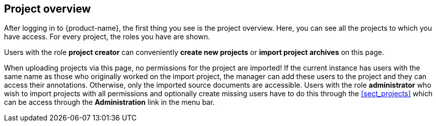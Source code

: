 // Copyright 2018
// Ubiquitous Knowledge Processing (UKP) Lab
// Technische Universität Darmstadt
// 
// Licensed under the Apache License, Version 2.0 (the "License");
// you may not use this file except in compliance with the License.
// You may obtain a copy of the License at
// 
// http://www.apache.org/licenses/LICENSE-2.0
// 
// Unless required by applicable law or agreed to in writing, software
// distributed under the License is distributed on an "AS IS" BASIS,
// WITHOUT WARRANTIES OR CONDITIONS OF ANY KIND, either express or implied.
// See the License for the specific language governing permissions and
// limitations under the License.

[[sect_projects_list]]
== Project overview

After logging in to {product-name}, the first thing you see is the project overview. Here, you can
see all the projects to which you have access. For every project, the roles you have are shown.

Users with the role *project creator* can conveniently *create new projects* or
*import project archives* on this page.

When uploading projects via this page, no permissions for the project are imported! If the 
current instance has users with the same name as those who originally worked on the
import project, the manager can add these users to the project and they can access their annotations.
Otherwise, only the imported source documents are accessible. Users with the role *administrator*
who wish to import projects with all permissions and optionally create missing users have to do this
through the <<sect_projects>> which can be access through the *Administration* link in the menu bar.
